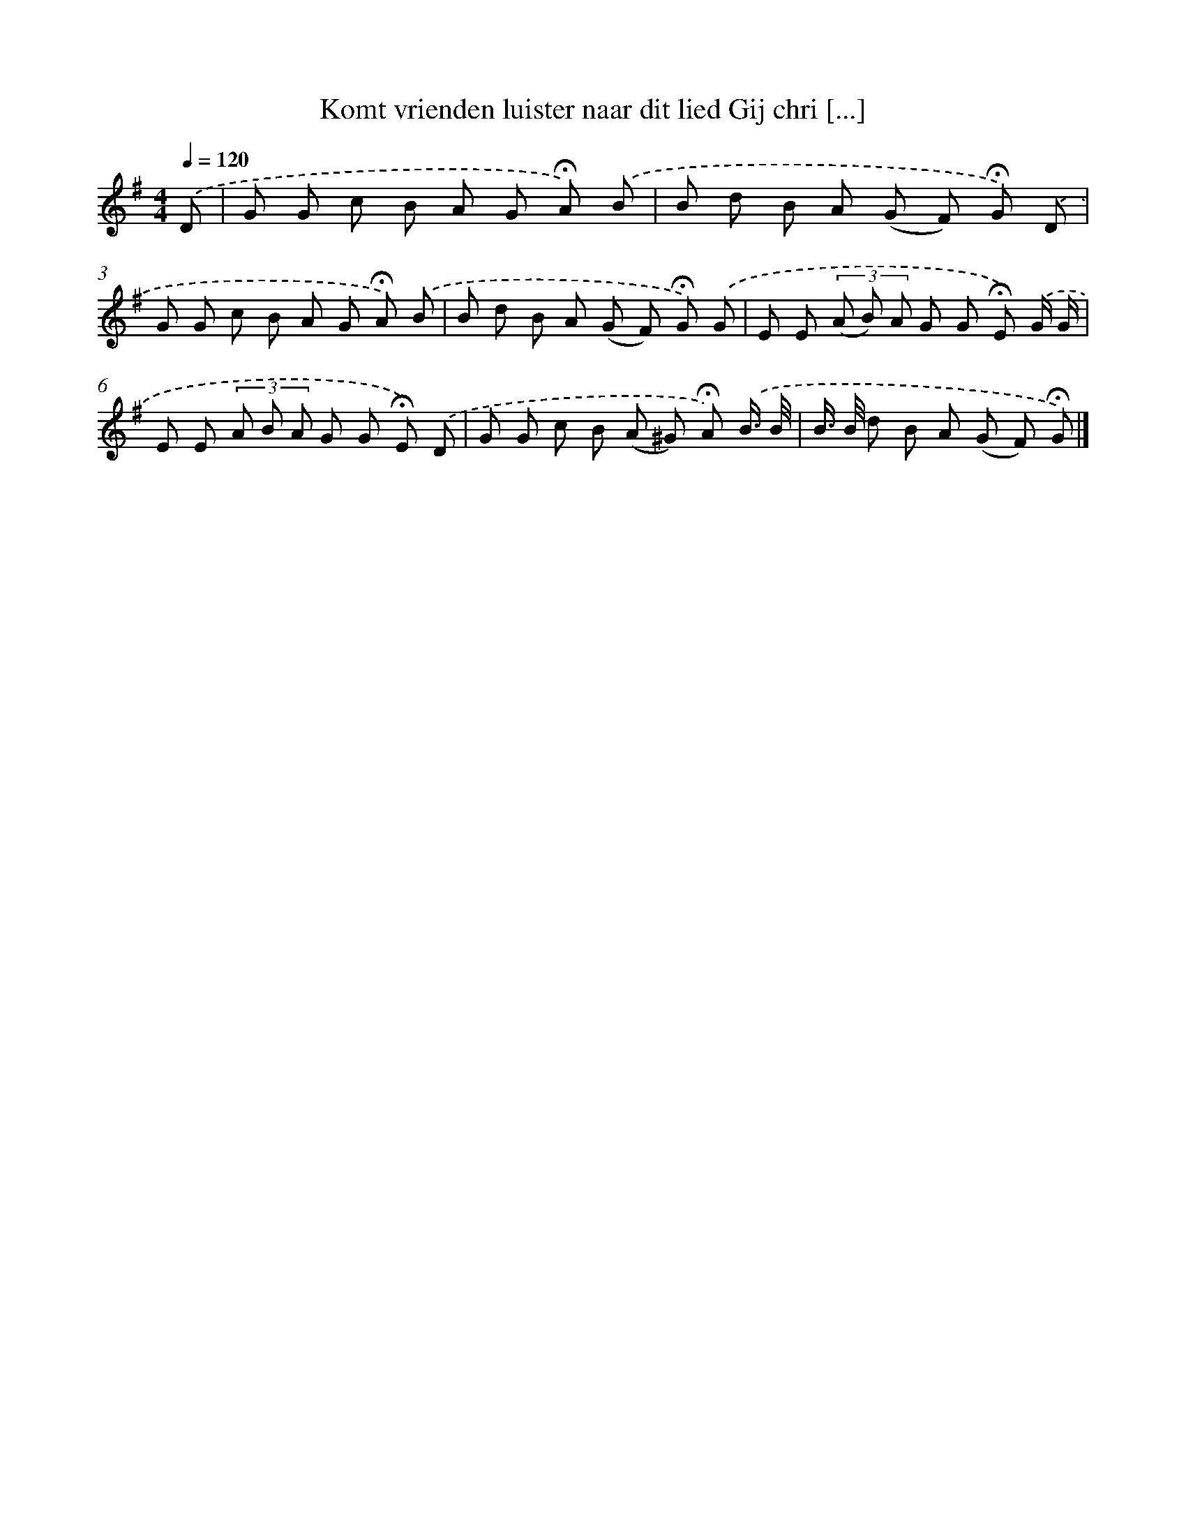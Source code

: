X: 2514
T: Komt vrienden luister naar dit lied Gij chri [...]
%%abc-version 2.0
%%abcx-abcm2ps-target-version 5.9.1 (29 Sep 2008)
%%abc-creator hum2abc beta
%%abcx-conversion-date 2018/11/01 14:35:52
%%humdrum-veritas 391922181
%%humdrum-veritas-data 1452955193
%%continueall 1
%%barnumbers 0
L: 1/8
M: 4/4
Q: 1/4=120
K: G clef=treble
.('D [I:setbarnb 1]|
G G c B A G !fermata!A) .('B |
B d B A (G F) !fermata!G) .('D |
G G c B A G !fermata!A) .('B |
B d B A (G F) !fermata!G) .('G |
E E (3(A B) A G G !fermata!E) .('G/ G/ |
E E (3A B A G G !fermata!E) .('D |
G G c B (A ^G) !fermata!A) .('B3// B// |
B/> B/ d B A (G F) !fermata!G) |]
